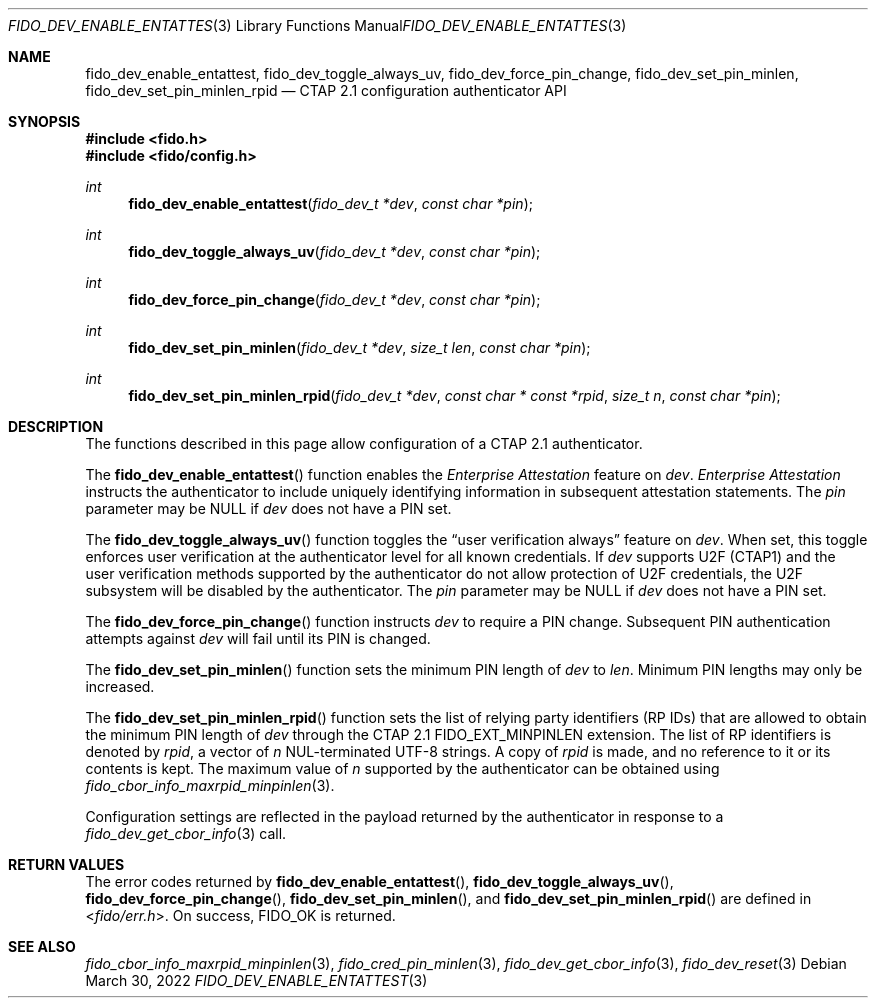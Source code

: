 .\" Copyright (c) 2020-2022 Yubico AB. All rights reserved.
.\" Use of this source code is governed by a BSD-style
.\" license that can be found in the LICENSE file.
.\"
.Dd $Mdocdate: March 30 2022 $
.Dt FIDO_DEV_ENABLE_ENTATTEST 3
.Os
.Sh NAME
.Nm fido_dev_enable_entattest ,
.Nm fido_dev_toggle_always_uv ,
.Nm fido_dev_force_pin_change ,
.Nm fido_dev_set_pin_minlen ,
.Nm fido_dev_set_pin_minlen_rpid
.Nd CTAP 2.1 configuration authenticator API
.Sh SYNOPSIS
.In fido.h
.In fido/config.h
.Ft int
.Fn fido_dev_enable_entattest "fido_dev_t *dev" "const char *pin"
.Ft int
.Fn fido_dev_toggle_always_uv "fido_dev_t *dev" "const char *pin"
.Ft int
.Fn fido_dev_force_pin_change "fido_dev_t *dev" "const char *pin"
.Ft int
.Fn fido_dev_set_pin_minlen "fido_dev_t *dev" "size_t len" "const char *pin"
.Ft int
.Fn fido_dev_set_pin_minlen_rpid "fido_dev_t *dev" "const char * const *rpid" "size_t n" "const char *pin"
.Sh DESCRIPTION
The functions described in this page allow configuration of a
CTAP 2.1 authenticator.
.Pp
The
.Fn fido_dev_enable_entattest
function enables the
.Em Enterprise Attestation
feature on
.Fa dev .
.Em Enterprise Attestation
instructs the authenticator to include uniquely identifying
information in subsequent attestation statements.
The
.Fa pin
parameter may be NULL if
.Fa dev
does not have a PIN set.
.Pp
The
.Fn fido_dev_toggle_always_uv
function toggles the
.Dq user verification always
feature on
.Fa dev .
When set, this toggle enforces user verification at the
authenticator level for all known credentials.
If
.Fa dev
supports U2F (CTAP1) and the user verification methods supported by
the authenticator do not allow protection of U2F credentials, the
U2F subsystem will be disabled by the authenticator.
The
.Fa pin
parameter may be NULL if
.Fa dev
does not have a PIN set.
.Pp
The
.Fn fido_dev_force_pin_change
function instructs
.Fa dev
to require a PIN change.
Subsequent PIN authentication attempts against
.Fa dev
will fail until its PIN is changed.
.Pp
The
.Fn fido_dev_set_pin_minlen
function sets the minimum PIN length of
.Fa dev
to
.Fa len .
Minimum PIN lengths may only be increased.
.Pp
The
.Fn fido_dev_set_pin_minlen_rpid
function sets the list of relying party identifiers
.Pq RP IDs
that are allowed to obtain the minimum PIN length of
.Fa dev
through the CTAP 2.1
.Dv FIDO_EXT_MINPINLEN
extension.
The list of RP identifiers is denoted by
.Fa rpid ,
a vector of
.Fa n
NUL-terminated UTF-8 strings.
A copy of
.Fa rpid
is made, and no reference to it or its contents is kept.
The maximum value of
.Fa n
supported by the authenticator can be obtained using
.Xr fido_cbor_info_maxrpid_minpinlen 3 .
.Pp
Configuration settings are reflected in the payload returned by the
authenticator in response to a
.Xr fido_dev_get_cbor_info 3
call.
.Sh RETURN VALUES
The error codes returned by
.Fn fido_dev_enable_entattest ,
.Fn fido_dev_toggle_always_uv ,
.Fn fido_dev_force_pin_change ,
.Fn fido_dev_set_pin_minlen ,
and
.Fn fido_dev_set_pin_minlen_rpid
are defined in
.In fido/err.h .
On success,
.Dv FIDO_OK
is returned.
.Sh SEE ALSO
.Xr fido_cbor_info_maxrpid_minpinlen 3 ,
.Xr fido_cred_pin_minlen 3 ,
.Xr fido_dev_get_cbor_info 3 ,
.Xr fido_dev_reset 3
